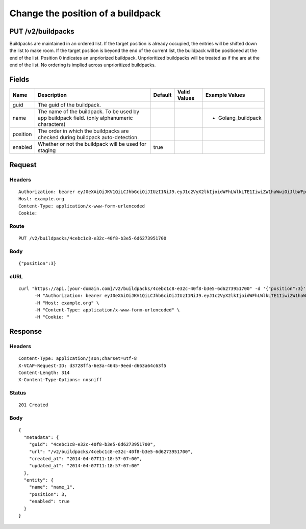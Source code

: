 
Change the position of a buildpack
----------------------------------


PUT /v2/buildpacks
~~~~~~~~~~~~~~~~~~

Buildpacks are maintained in an ordered list. If the target position is already occupied, the entries will be shifted down the list to make room. If the target position is beyond the end of the current list, the buildpack will be positioned at the end of the list.
Position 0 indicates an unpriorized buildpack. Unprioritized buildpacks will be treated as if the are at the end of the list. No ordering is implied across unprioritized buildpacks.

Fields
~~~~~~

.. cssclass:: fields table-striped table-bordered table-condensed


+----------+----------------------------------------------------------------------------------------------+---------+--------------+--------------------+
| Name     | Description                                                                                  | Default | Valid Values | Example Values     |
|          |                                                                                              |         |              |                    |
+==========+==============================================================================================+=========+==============+====================+
| guid     | The guid of the buildpack.                                                                   |         |              |                    |
|          |                                                                                              |         |              |                    |
+----------+----------------------------------------------------------------------------------------------+---------+--------------+--------------------+
| name     | The name of the buildpack. To be used by app buildpack field. (only alphanumeric characters) |         |              | - Golang_buildpack |
|          |                                                                                              |         |              |                    |
+----------+----------------------------------------------------------------------------------------------+---------+--------------+--------------------+
| position | The order in which the buildpacks are checked during buildpack auto-detection.               |         |              |                    |
|          |                                                                                              |         |              |                    |
+----------+----------------------------------------------------------------------------------------------+---------+--------------+--------------------+
| enabled  | Whether or not the buildpack will be used for staging                                        | true    |              |                    |
|          |                                                                                              |         |              |                    |
+----------+----------------------------------------------------------------------------------------------+---------+--------------+--------------------+


Request
~~~~~~~


Headers
^^^^^^^

::

  Authorization: bearer eyJ0eXAiOiJKV1QiLCJhbGciOiJIUzI1NiJ9.eyJ1c2VyX2lkIjoidWFhLWlkLTE1IiwiZW1haWwiOiJlbWFpbC0xNUBzb21lZG9tYWluLmNvbSIsInNjb3BlIjpbImNsb3VkX2NvbnRyb2xsZXIuYWRtaW4iXSwiYXVkIjpbImNsb3VkX2NvbnRyb2xsZXIiXSwiZXhwIjoxMzk3NDk5NTM3fQ.AziGO22foRaT9y3qy7ubBw2XgMBLL0h2hN-j02F-2tw
  Host: example.org
  Content-Type: application/x-www-form-urlencoded
  Cookie:


Route
^^^^^

::

  PUT /v2/buildpacks/4cebc1c8-e32c-40f8-b3e5-6d6273951700


Body
^^^^

::

  {"position":3}


cURL
^^^^

::

  curl "https://api.[your-domain.com]/v2/buildpacks/4cebc1c8-e32c-40f8-b3e5-6d6273951700" -d '{"position":3}' -X PUT \
  	-H "Authorization: bearer eyJ0eXAiOiJKV1QiLCJhbGciOiJIUzI1NiJ9.eyJ1c2VyX2lkIjoidWFhLWlkLTE1IiwiZW1haWwiOiJlbWFpbC0xNUBzb21lZG9tYWluLmNvbSIsInNjb3BlIjpbImNsb3VkX2NvbnRyb2xsZXIuYWRtaW4iXSwiYXVkIjpbImNsb3VkX2NvbnRyb2xsZXIiXSwiZXhwIjoxMzk3NDk5NTM3fQ.AziGO22foRaT9y3qy7ubBw2XgMBLL0h2hN-j02F-2tw" \
  	-H "Host: example.org" \
  	-H "Content-Type: application/x-www-form-urlencoded" \
  	-H "Cookie: "


Response
~~~~~~~~


Headers
^^^^^^^

::

  Content-Type: application/json;charset=utf-8
  X-VCAP-Request-ID: d3728ffa-6e3a-4645-9eed-d663a64c63f5
  Content-Length: 314
  X-Content-Type-Options: nosniff


Status
^^^^^^

::

  201 Created


Body
^^^^

::

  {
    "metadata": {
      "guid": "4cebc1c8-e32c-40f8-b3e5-6d6273951700",
      "url": "/v2/buildpacks/4cebc1c8-e32c-40f8-b3e5-6d6273951700",
      "created_at": "2014-04-07T11:18:57-07:00",
      "updated_at": "2014-04-07T11:18:57-07:00"
    },
    "entity": {
      "name": "name_1",
      "position": 3,
      "enabled": true
    }
  }

